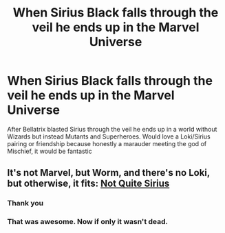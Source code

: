 #+TITLE: When Sirius Black falls through the veil he ends up in the Marvel Universe

* When Sirius Black falls through the veil he ends up in the Marvel Universe
:PROPERTIES:
:Author: Quine_
:Score: 5
:DateUnix: 1586961937.0
:DateShort: 2020-Apr-15
:FlairText: Prompt
:END:
After Bellatrix blasted Sirius through the veil he ends up in a world without Wizards but instead Mutants and Superheroes. Would love a Loki/Sirius pairing or friendship because honestly a marauder meeting the god of Mischief, it would be fantastic


** It's not Marvel, but Worm, and there's no Loki, but otherwise, it fits: [[https://forums.spacebattles.com/threads/not-quite-sirius-worm-hp-crossover.333113/][Not Quite Sirius]]
:PROPERTIES:
:Author: Starfox5
:Score: 2
:DateUnix: 1586966823.0
:DateShort: 2020-Apr-15
:END:

*** Thank you
:PROPERTIES:
:Author: Quine_
:Score: 2
:DateUnix: 1586969835.0
:DateShort: 2020-Apr-15
:END:


*** That was awesome. Now if only it wasn't dead.
:PROPERTIES:
:Author: Sefera17
:Score: 2
:DateUnix: 1586988549.0
:DateShort: 2020-Apr-16
:END:
